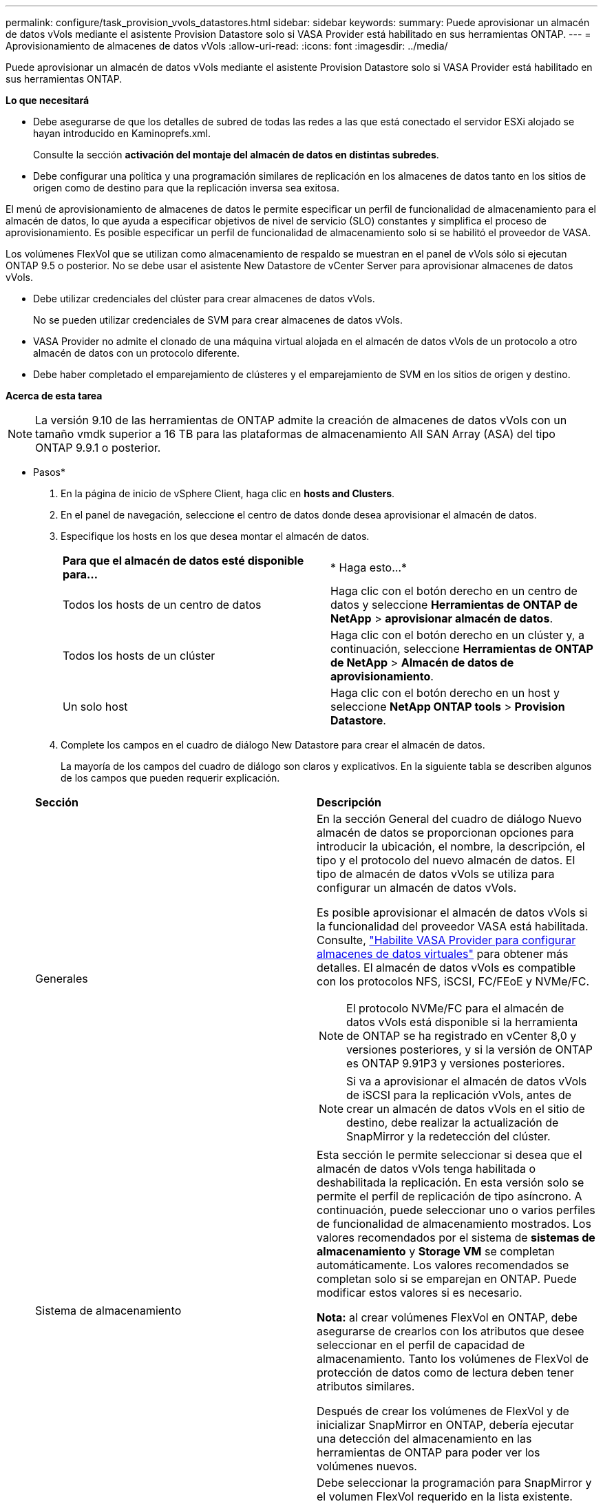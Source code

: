 ---
permalink: configure/task_provision_vvols_datastores.html 
sidebar: sidebar 
keywords:  
summary: Puede aprovisionar un almacén de datos vVols mediante el asistente Provision Datastore solo si VASA Provider está habilitado en sus herramientas ONTAP. 
---
= Aprovisionamiento de almacenes de datos vVols
:allow-uri-read: 
:icons: font
:imagesdir: ../media/


[role="lead"]
Puede aprovisionar un almacén de datos vVols mediante el asistente Provision Datastore solo si VASA Provider está habilitado en sus herramientas ONTAP.

*Lo que necesitará*

* Debe asegurarse de que los detalles de subred de todas las redes a las que está conectado el servidor ESXi alojado se hayan introducido en Kaminoprefs.xml.
+
Consulte la sección *activación del montaje del almacén de datos en distintas subredes*.

* Debe configurar una política y una programación similares de replicación en los almacenes de datos tanto en los sitios de origen como de destino para que la replicación inversa sea exitosa.


El menú de aprovisionamiento de almacenes de datos le permite especificar un perfil de funcionalidad de almacenamiento para el almacén de datos, lo que ayuda a especificar objetivos de nivel de servicio (SLO) constantes y simplifica el proceso de aprovisionamiento. Es posible especificar un perfil de funcionalidad de almacenamiento solo si se habilitó el proveedor de VASA.

Los volúmenes FlexVol que se utilizan como almacenamiento de respaldo se muestran en el panel de vVols sólo si ejecutan ONTAP 9.5 o posterior. No se debe usar el asistente New Datastore de vCenter Server para aprovisionar almacenes de datos vVols.

* Debe utilizar credenciales del clúster para crear almacenes de datos vVols.
+
No se pueden utilizar credenciales de SVM para crear almacenes de datos vVols.

* VASA Provider no admite el clonado de una máquina virtual alojada en el almacén de datos vVols de un protocolo a otro almacén de datos con un protocolo diferente.
* Debe haber completado el emparejamiento de clústeres y el emparejamiento de SVM en los sitios de origen y destino.


*Acerca de esta tarea*


NOTE: La versión 9.10 de las herramientas de ONTAP admite la creación de almacenes de datos vVols con un tamaño vmdk superior a 16 TB para las plataformas de almacenamiento All SAN Array (ASA) del tipo ONTAP 9.9.1 o posterior.

* Pasos*

. En la página de inicio de vSphere Client, haga clic en *hosts and Clusters*.
. En el panel de navegación, seleccione el centro de datos donde desea aprovisionar el almacén de datos.
. Especifique los hosts en los que desea montar el almacén de datos.
+
|===


| *Para que el almacén de datos esté disponible para...* | * Haga esto...* 


 a| 
Todos los hosts de un centro de datos
 a| 
Haga clic con el botón derecho en un centro de datos y seleccione *Herramientas de ONTAP de NetApp* > *aprovisionar almacén de datos*.



 a| 
Todos los hosts de un clúster
 a| 
Haga clic con el botón derecho en un clúster y, a continuación, seleccione *Herramientas de ONTAP de NetApp* > *Almacén de datos de aprovisionamiento*.



 a| 
Un solo host
 a| 
Haga clic con el botón derecho en un host y seleccione *NetApp ONTAP tools* > *Provision Datastore*.

|===
. Complete los campos en el cuadro de diálogo New Datastore para crear el almacén de datos.
+
La mayoría de los campos del cuadro de diálogo son claros y explicativos. En la siguiente tabla se describen algunos de los campos que pueden requerir explicación.

+
|===


| *Sección* | *Descripción* 


 a| 
Generales
 a| 
En la sección General del cuadro de diálogo Nuevo almacén de datos se proporcionan opciones para introducir la ubicación, el nombre, la descripción, el tipo y el protocolo del nuevo almacén de datos. El tipo de almacén de datos vVols se utiliza para configurar un almacén de datos vVols.

Es posible aprovisionar el almacén de datos vVols si la funcionalidad del proveedor VASA está habilitada. Consulte, link:../deploy/task_enable_vasa_provider_for_configuring_virtual_datastores.html["Habilite VASA Provider para configurar almacenes de datos virtuales"] para obtener más detalles. El almacén de datos vVols es compatible con los protocolos NFS, iSCSI, FC/FEoE y NVMe/FC.


NOTE: El protocolo NVMe/FC para el almacén de datos vVols está disponible si la herramienta de ONTAP se ha registrado en vCenter 8,0 y versiones posteriores, y si la versión de ONTAP es ONTAP 9.91P3 y versiones posteriores.


NOTE: Si va a aprovisionar el almacén de datos vVols de iSCSI para la replicación vVols, antes de crear un almacén de datos vVols en el sitio de destino, debe realizar la actualización de SnapMirror y la redetección del clúster.



 a| 
Sistema de almacenamiento
 a| 
Esta sección le permite seleccionar si desea que el almacén de datos vVols tenga habilitada o deshabilitada la replicación. En esta versión solo se permite el perfil de replicación de tipo asíncrono. A continuación, puede seleccionar uno o varios perfiles de funcionalidad de almacenamiento mostrados. Los valores recomendados por el sistema de *sistemas de almacenamiento* y *Storage VM* se completan automáticamente. Los valores recomendados se completan solo si se emparejan en ONTAP. Puede modificar estos valores si es necesario.

*Nota:* al crear volúmenes FlexVol en ONTAP, debe asegurarse de crearlos con los atributos que desee seleccionar en el perfil de capacidad de almacenamiento. Tanto los volúmenes de FlexVol de protección de datos como de lectura deben tener atributos similares.

Después de crear los volúmenes de FlexVol y de inicializar SnapMirror en ONTAP, debería ejecutar una detección del almacenamiento en las herramientas de ONTAP para poder ver los volúmenes nuevos.



 a| 
Los atributos del almacenamiento
 a| 
Debe seleccionar la programación para SnapMirror y el volumen FlexVol requerido en la lista existente. Esta programación debe ser similar a la seleccionada en la página VM Storage Policies. El usuario debe haber creado volúmenes de FlexVol en ONTAP con SnapMirror que se enumeran. Puede seleccionar el perfil de capacidad de almacenamiento predeterminado que se utilizará para crear vVols mediante la opción *Perfil de capacidad de almacenamiento predeterminado*. De manera predeterminada, todos los volúmenes se establecen en el tamaño máximo de fila automática al 120 % y las copias de Snapshot predeterminadas están habilitadas en estos volúmenes.

*Nota:*

** Un volumen FlexVol que forma parte de un almacén de datos vVols no se puede reducir por debajo del tamaño existente, pero puede crecer un 120% como máximo. Las copias de Snapshot predeterminadas están habilitadas en este volumen de FlexVol.
** El tamaño mínimo del volumen de FlexVol que debe crear es de 5 GB.


|===
. En la sección Resumen, haga clic en *Finalizar*.


*resultado*

Se crea un grupo de replicación en el back-end cuando se configura un almacén de datos vVols.

*Información relacionada*

link:../manage/task_monitor_vvols_datastores_and_virtual_machines_using_vvols_dashboard.html["Analice los datos de rendimiento con el panel vVols"]
